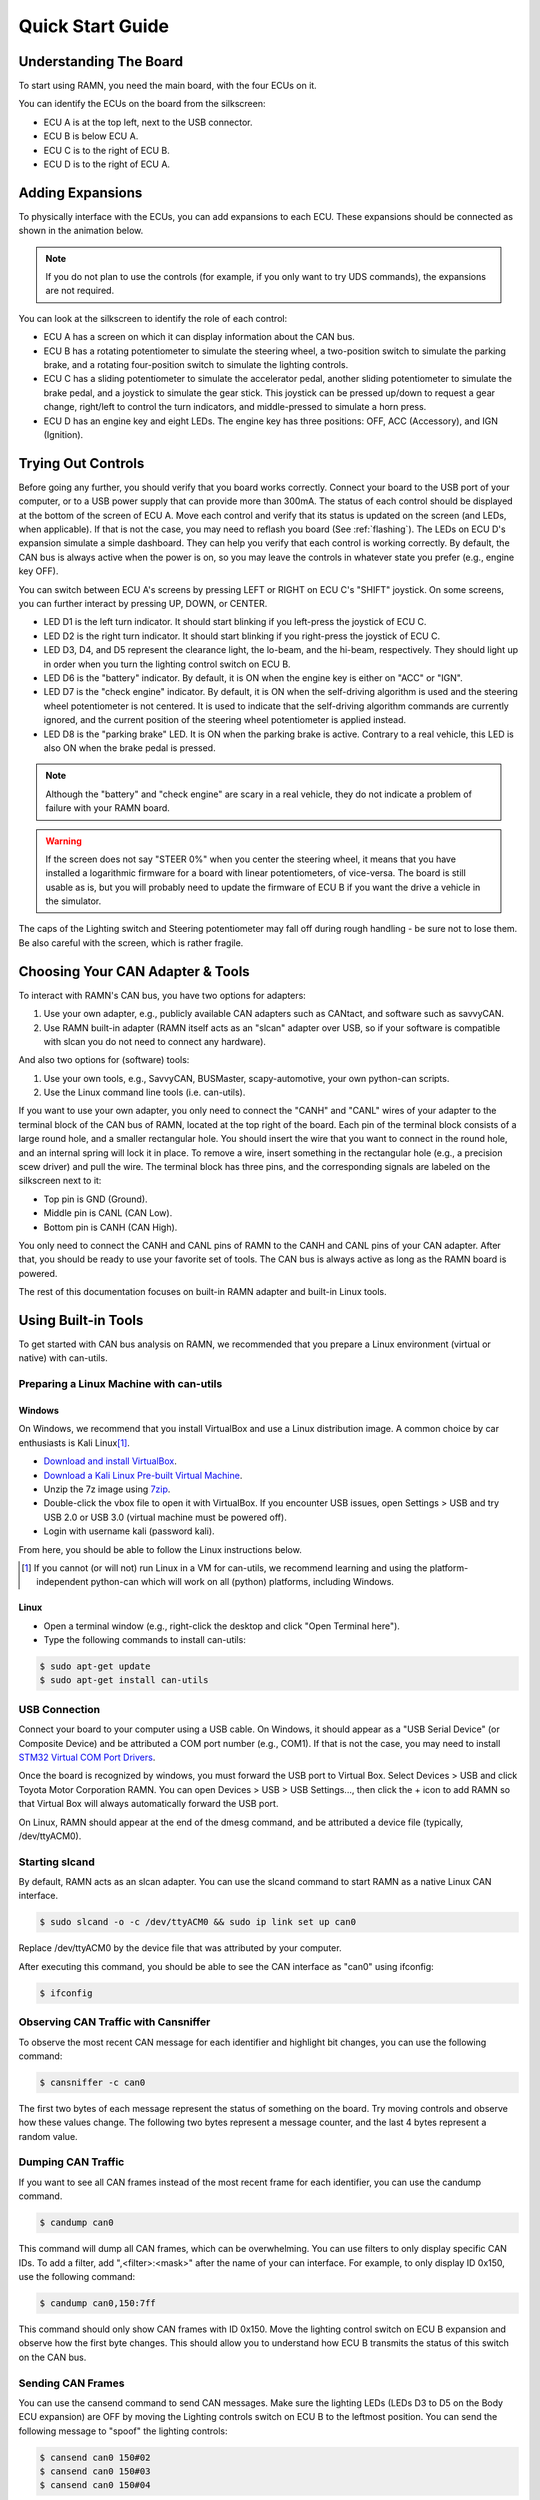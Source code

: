 .. _quickstart_guide:

Quick Start Guide
=================

Understanding The Board
-----------------------

To start using RAMN, you need the main board, with the four ECUs on it.

You can identify the ECUs on the board from the silkscreen:

- ECU A is at the top left, next to the USB connector.
- ECU B is below ECU A.
- ECU C is to the right of ECU B.
- ECU D is to the right of ECU A.


.. image:: gif/block_diagram.gif
   :align: center

Adding Expansions
-----------------

To physically interface with the ECUs, you can add expansions to each ECU.
These expansions should be connected as shown in the animation below.

.. note::
    If you do not plan to use the controls (for example, if you only want to try UDS commands), the expansions are not required.

.. image:: gif/sm_simple.gif
   :align: center

You can look at the silkscreen to identify the role of each control:

- ECU A has a screen on which it can display information about the CAN bus.
- ECU B has a rotating potentiometer to simulate the steering wheel, a two-position switch to simulate the parking brake, and a rotating four-position switch to simulate the lighting controls.
- ECU C has a sliding potentiometer to simulate the accelerator pedal, another sliding potentiometer to simulate the brake pedal, and a joystick to simulate the gear stick. This joystick can be pressed up/down to request a gear change, right/left to control the turn indicators, and middle-pressed to simulate a horn press.
- ECU D has an engine key and eight LEDs. The engine key has three positions: OFF, ACC (Accessory), and IGN (Ignition).

.. _try_out_controls:

Trying Out Controls
-------------------

Before going any further, you should verify that you board works correctly. Connect your board to the USB port of your computer, or to a USB power supply that can provide more than 300mA. The status of each control should be displayed at the bottom of the screen of ECU A.
Move each control and verify that its status is updated on the screen (and LEDs, when applicable).
If that is not the case, you may need to reflash you board (See :ref:`flashing`).
The LEDs on ECU D's expansion simulate a simple dashboard. They can help you verify that each control is working correctly.
By default, the CAN bus is always active when the power is on, so you may leave the controls in whatever state you prefer (e.g., engine key OFF).

You can switch between ECU A's screens by pressing LEFT or RIGHT on ECU C's "SHIFT" joystick.
On some screens, you can further interact by pressing UP, DOWN, or CENTER.

- LED D1 is the left turn indicator. It should start blinking if you left-press the joystick of ECU C.
- LED D2 is the right turn indicator. It should start blinking if you right-press the joystick of ECU C.
- LED D3, D4, and D5 represent the clearance light, the lo-beam, and the hi-beam, respectively. They should light up in order when you turn the lighting control switch on ECU B.
- LED D6 is the "battery" indicator. By default, it is ON when the engine key is either on "ACC" or "IGN".
- LED D7 is the "check engine" indicator. By default, it is ON when the self-driving algorithm is used and the steering wheel potentiometer is not centered. It is used to indicate that the self-driving algorithm commands are currently ignored, and the current position of the steering wheel potentiometer is applied instead.
- LED D8 is the "parking brake" LED. It is ON when the parking brake is active. Contrary to a real vehicle, this LED is also ON when the brake pedal is pressed.

.. note::
    Although the "battery" and "check engine" are scary in a real vehicle, they do not indicate a problem of failure with your RAMN board.

.. warning::
    If the screen does not say "STEER 0%" when you center the steering wheel, it means that you have installed a logarithmic firmware for a board with linear potentiometers, of vice-versa.
    The board is still usable as is, but you will probably need to update the firmware of ECU B if you want the drive a vehicle in the simulator.

The caps of the Lighting switch and Steering potentiometer may fall off during rough handling - be sure not to lose them. 
Be also careful with the screen, which is rather fragile.

Choosing Your CAN Adapter & Tools
---------------------------------

To interact with RAMN's CAN bus, you have two options for adapters:

1. Use your own adapter, e.g., publicly available CAN adapters such as CANtact, and software such as savvyCAN.
2. Use RAMN built-in adapter (RAMN itself acts as an "slcan" adapter over USB, so if your software is compatible with slcan you do not need to connect any hardware).

And also two options for (software) tools:

1. Use your own tools, e.g., SavvyCAN, BUSMaster, scapy-automotive, your own python-can scripts.
2. Use the Linux command line tools (i.e. can-utils).

If you want to use your own adapter, you only need to connect the "CANH" and "CANL" wires of your adapter to the terminal block of the CAN bus of RAMN, located at the top right of the board.
Each pin of the terminal block consists of a large round hole, and a smaller rectangular hole. You should insert the wire that you want to connect in the round hole, and an internal spring will lock it in place.
To remove a wire, insert something in the rectangular hole (e.g., a precision scew driver) and pull the wire.
The terminal block has three pins, and the corresponding signals are labeled on the silkscreen next to it:

- Top pin is GND (Ground).
- Middle pin is CANL (CAN Low).
- Bottom pin is CANH (CAN High).

You only need to connect the CANH and CANL pins of RAMN to the CANH and CANL pins of your CAN adapter.
After that, you should be ready to use your favorite set of tools. The CAN bus is always active as long as the RAMN board is powered.

The rest of this documentation focuses on built-in RAMN adapter and built-in Linux tools.

Using Built-in Tools
--------------------

To get started with CAN bus analysis on RAMN, we recommended that you prepare a Linux environment (virtual or native) with can-utils.

.. _install_linux:

Preparing a Linux Machine with can-utils
^^^^^^^^^^^^^^^^^^^^^^^^^^^^^^^^^^^^^^^^


Windows
"""""""

On Windows, we recommend that you install VirtualBox and use a Linux distribution image.
A common choice by car enthusiasts is Kali Linux\ [#f1]_.

- `Download and install VirtualBox <https://www.virtualbox.org/wiki/Downloads>`_.
- `Download a Kali Linux Pre-built Virtual Machine <https://www.kali.org/get-kali/#kali-virtual-machines>`_.
- Unzip the 7z image using `7zip <https://www.7-zip.org/>`_.
- Double-click the vbox file to open it with VirtualBox. If you encounter USB issues, open Settings > USB and try USB 2.0 or USB 3.0 (virtual machine must be powered off).
- Login with username kali (password kali).

From here, you should be able to follow the Linux instructions below.

.. [#f1] If you cannot (or will not) run Linux in a VM for can-utils, we recommend learning and using the platform-independent python-can which will work on all (python) platforms, including Windows.



Linux
"""""

- Open a terminal window (e.g., right-click the desktop and click "Open Terminal here").
- Type the following commands to install can-utils:

.. code-block:: bash

    $ sudo apt-get update
    $ sudo apt-get install can-utils

.. _end_install_linux:

USB Connection
^^^^^^^^^^^^^^

Connect your board to your computer using a USB cable. On Windows, it should appear as a "USB Serial Device" (or Composite Device) and be attributed a COM port number (e.g., COM1).
If that is not the case, you may need to install `STM32 Virtual COM Port Drivers <https://www.st.com/en/development-tools/stsw-stm32102.html>`_.

Once the board is recognized by windows, you must forward the USB port to Virtual Box. Select Devices > USB and click Toyota Motor Corporation RAMN.
You can open Devices > USB > USB Settings..., then click the + icon to add RAMN so that Virtual Box will always automatically forward the USB port.

On Linux, RAMN should appear at the end of the dmesg command, and be attributed a device file (typically, /dev/ttyACM0).


Starting slcand
^^^^^^^^^^^^^^^

By default, RAMN acts as an slcan adapter. You can use the slcand command to start RAMN as a native Linux CAN interface.

.. code-block:: bash

    $ sudo slcand -o -c /dev/ttyACM0 && sudo ip link set up can0

Replace /dev/ttyACM0 by the device file that was attributed by your computer.

After executing this command, you should be able to see the CAN interface as "can0" using ifconfig:

.. code-block:: bash

    $ ifconfig

Observing CAN Traffic with Cansniffer
^^^^^^^^^^^^^^^^^^^^^^^^^^^^^^^^^^^^^

To observe the most recent CAN message for each identifier and highlight bit changes, you can use the following command:

.. code-block:: bash

    $ cansniffer -c can0

The first two bytes of each message represent the status of something on the board. Try moving controls and observe how these values change.
The following two bytes represent a message counter, and the last 4 bytes represent a random value.

Dumping CAN Traffic
^^^^^^^^^^^^^^^^^^^

If you want to see all CAN frames instead of the most recent frame for each identifier, you can use the candump command.

.. code-block:: bash

    $ candump can0

This command will dump all CAN frames, which can be overwhelming.
You can use filters to only display specific CAN IDs. To add a filter, add ",<filter>:<mask>" after the name of your can interface.
For example, to only display ID 0x150, use the following command:

.. code-block:: bash

    $ candump can0,150:7ff

This command should only show CAN frames with ID 0x150. Move the lighting control switch on ECU B expansion and observe how the first byte changes.
This should allow you to understand how ECU B transmits the status of this switch on the CAN bus.

Sending CAN Frames
^^^^^^^^^^^^^^^^^^

You can use the cansend command to send CAN messages.
Make sure the lighting LEDs (LEDs D3 to D5 on the Body ECU expansion) are OFF by moving the Lighting controls switch on ECU B to the leftmost position.
You can send the following message to "spoof" the lighting controls:

.. code-block:: bash

    $ cansend can0 150#02
    $ cansend can0 150#03
    $ cansend can0 150#04

You should be able to briefly control the status of LEDs on the Body expansion from your terminal.
But only briefly, because ECU B is still sending CAN frames, overwriting your CAN messages. In fact, you may see an error message on ECU A indicating anomalies with the CAN bus, because two ECUs are sending CAN frames with the same ID.
To address this issue, you need to prevent ECU B from sending CAN messages. A quick method to do this is to use UDS.

Sending UDS Commands
^^^^^^^^^^^^^^^^^^^^

`UDS <https://en.wikipedia.org/wiki/Unified_Diagnostic_Services>`_ is a set of standard diagnostic commands that can be sent using the `ISO-TP <https://en.wikipedia.org/wiki/ISO_15765-2>`_ transport layer.
You can use the isotpsend, isotprecv, and isotpdump commands to easily interact with these layers.

Type the following command to dump CAN messages containing UDS commands:

.. code-block:: bash

    $ candump can0,7e0:7F0

This command will dump messages with IDs ranging from 0x7e0 to 0x7eF, which correspond to the IDs used by the UDS layer of RAMN.
It should show nothing now as no UDS messages are being sent.

Open another terminal, and type the following command:

.. code-block:: bash

    $ isotpdump -s 7e1 -d 7e9 -c -u -a can0

This command will dump and parse UDS commands for ECU B, which accepts commands at ID 0x7e1 and answers at ID 0x7e9.
This command should also show nothing for now.

Open yet another terminal, and type the following command:

.. code-block:: bash

    $ isotprecv -s 7e1 -d 7e9 -l can0

This command will receive and display the answers to the UDS commands that you send to ECU B.

Finally, open a fourth terminal and type the following command to send your first UDS command to ECU B:

.. code-block:: bash

    $ echo "3E 00" | isotpsend -s 7e1 -d 7e9 can0

Notice that the source and destination arguments have been swapped from the previous command.
This command sends the 2-byte command "3E 00" to ECU B, which corresponds to the "Tester Present" command.
This is an optional command to let the ECU now that you are currently diagnosing it and that it should wait for your commands.
You should see on your "isotprecv" terminal that ECU B has answered "7E 00", which means the command was accepted.
You can look at your "isotpdump" terminal and observe the corresponding interaction in color (red is the request, blue is the answer).
If you look at your "candump" terminal, you will observe the corresponding CAN messages. Notice that they are actually 3-bytes long: this is because the first byte is used to specify the length of the UDS payload, which is 2 bytes.

You can use UDS to send and receive large payloads. For example, use the "Read Data By Identifier" service (0x22) to ask the ECU its compile time (argument 0xF184):

.. code-block:: bash

    $ echo "22 F1 84" | isotpsend -s 7e1 -d 7e9 can0

You should see in your "isotprecv" terminal that you have received a large answer, that should be interpreted by your "isotpdump" terminal.
In your "candump" terminal, you can observe that many CAN messages have been exchanged. This corresponds to the ISO-TP layer, which allows sending large messages using only CAN frames with less than 8 bytes each.
Isotpdump, isotpsend, and isotprecv make this layer transparent to you.

Finally, you can use RAMN custom routine controls (UDS service 0x31) to ask ECU B to stop sending CAN messages (Routine 0x0200).

.. code-block:: bash

    $ echo "31 01 02 00" | isotpsend -s 7e1 -d 7e9 can0

Move the lighting switch and observe how the LEDs of ECU D do not change anymore.
You can now control the lighting switch with the following commands, without ECU B being in your way.

.. code-block:: bash

    $ cansend can0 150#02
    $ cansend can0 150#03
    $ cansend can0 150#04

Congratulations, you are now a CAN bus expert. Follow the full :ref:`userguide` to learn more.

